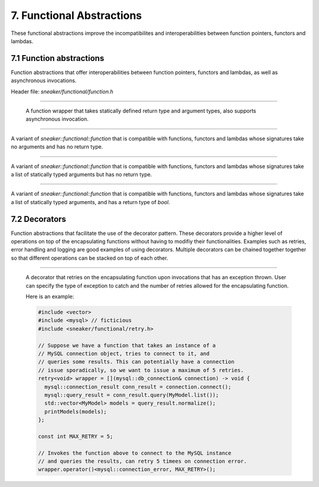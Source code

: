 **************************
7. Functional Abstractions
**************************

These functional abstractions improve the incompatibilites and
interoperabilities between function pointers, functors and lambdas.


7.1 Function abstractions
=========================

Function abstractions that offer interoperabilities between
function pointers, functors and lambdas, as well as asynchronous
invocations.

Header file: `sneaker/functional/function.h`

.. cpp:class:: sneaker::functional::function<R, ... Args>
---------------------------------------------------------

  A function wrapper that takes statically defined return type and argument types,
  also supports asynchronous invocation.

  .. cpp:type:: implicit_type
    :noindex:

    The underlying type of the function pointers, functors and lambas that it's
    compatible with by signature.

  .. cpp:function:: return_value
    :noindex:

    The return type of this function.

  .. cpp:function:: function(implicit_type)
    :noindex:

    Constructor that takes a compatible function pointer, functor or lambda,
    and makes itself a owner of a copy of the argument.
    Note that this constructor is not declared as `explicit` as that implicit
    conversion from compatible types are possible.

  .. cpp:function:: template<class Functor>
                    function(Functor)
    :noindex:

    Constructor that takes a compatible function pointer, functor or lambda,
    and makes itself a owner of a copy of the argument.
    Note that this constructor is not declared as `explicit` as that implicit
    conversion from compatible types are possible.

  .. cpp:function:: const function<R, ... Args>& operator=(implicit_type)
    :noindex:

    Assignment operator that marks assignment from compatible function types.

  .. cpp:function:: R operator() (... Args) const
    :noindex:

    Invocation operator that takes arguments that are compatible with this
    function type and returns the result of the function.

  .. cpp:function:: operator implicit_type()
    :noindex:

    Conversion operator that converts this instance to the underlying compatible
    function type.

  .. cpp:function:: void invoke_async(... Args)
    :noindex:

    Invokes the function asynchronously.


.. cpp:class:: sneaker::functional::call
----------------------------------------

A variant of `sneaker::functional::function` that is compatible with functions,
functors and lambdas whose signatures take no arguments and has no return type.


.. cpp:class:: sneaker::functional::action< ...Args>
---------------------------------------------------------

A variant of `sneaker::functional::function` that is compatible with functions,
functors and lambdas whose signatures take a list of statically typed arguments
but has no return type.


.. cpp:class:: sneaker::functional::predicate< ...Args>
------------------------------------------------------------

A variant of `sneaker::functional::function` that is compatible with functions,
functors and lambdas whose signatures take a list of statically typed arguments,
and has a return type of `bool`.


7.2 Decorators
==============

Function abstractions that facilitate the use of the decorator pattern. These decorators
provide a higher level of operations on top of the encapsulating functions without having
to modifiy their functionalities. Examples such as retries, error handling and logging are
good examples of using decorators. Multiple decorators can be chained together together so
that different operations can be stacked on top of each other.

.. cpp:class:: sneaker::functional::retry<R, ...Args>
-----------------------------------------------------

  A decorator that retries on the encapsulating function upon invocations that has an exception
  thrown. User can specify the type of exception to catch and the number of retries allowed
  for the encapsulating function.

  Here is an example:

  .. code-block:: cpp

    #include <vector>
    #include <mysql> // ficticious
    #include <sneaker/functional/retry.h>

    // Suppose we have a function that takes an instance of a
    // MySQL connection object, tries to connect to it, and
    // queries some results. This can potentially have a connection
    // issue sporadically, so we want to issue a maximum of 5 retries.
    retry<void> wrapper = [](mysql::db_connection& connection) -> void {
      mysql::connection_result conn_result = connection.connect();
      mysql::query_result = conn_result.query(MyModel.list());
      std::vector<MyModel> models = query_result.normalize();
      printModels(models);
    };

    const int MAX_RETRY = 5;

    // Invokes the function above to connect to the MySQL instance
    // and queries the results, can retry 5 timees on connection error.
    wrapper.operator()<mysql::connection_error, MAX_RETRY>();

  .. cpp:function:: template<typename ExceptionType, uint32_t MaxRetries>
                    R operator() (... Args) const
    :noindex:

    Invocation operator that takes arguments that are compatible with this
    encapsulating function type and returns the result of the function.
    Also specifies the exception type and max count on retry. 
